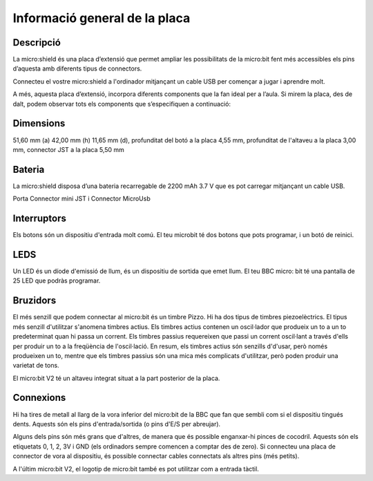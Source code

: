 Informació general de la placa
==============================

Descripció
----------

.. figure: image.png
    :height: 100px
    :width: 100px
    :align:bottom
    :target: target

La micro:shield és una placa d’extensió que permet ampliar les possibilitats de la micro:bit fent més accessibles els pins d’aquesta amb diferents tipus de connectors.

Connecteu el vostre micro:shield a l'ordinador mitjançant un cable USB per començar a jugar i aprendre molt.

A més, aquesta placa d’extensió, incorpora diferents components que la fan ideal per a l’aula. Si mirem la placa, des de dalt, podem observar tots els components que s’especifiquen a continuació: 

Dimensions
----------

51,60 mm (a) 42,00 mm (h) 11,65 mm (d), profunditat del botó a la placa 4,55 mm, profunditat de l'altaveu a la placa 3,00 mm, connector JST a la placa 5,50 mm

Bateria
-------

La micro:shield disposa d’una bateria recarregable de 2200 mAh 3.7 V que es pot carregar mitjançant un cable USB.

Porta Connector mini JST i Connector MicroUsb

Interruptors
----------

Els botons són un dispositiu d'entrada molt comú. El teu microbit té dos botons que pots programar, i un botó de reinici.

LEDS
----------

Un LED és un díode d'emissió de llum, és un dispositiu de sortida que emet llum. El teu BBC micro: bit té una pantalla de 25 LED que podràs programar.

Bruzidors
----------

El més senzill que podem connectar al micro:bit és un timbre Pizzo. Hi ha dos tipus de timbres piezoelèctrics. El tipus més senzill d'utilitzar s'anomena timbres actius. Els timbres actius contenen un oscil·lador que produeix un to a un to predeterminat quan hi passa un corrent. Els timbres passius requereixen que passi un corrent oscil·lant a través d'ells per produir un to a la freqüència de l'oscil·lació. En resum, els timbres actius són senzills d'd'usar, però només produeixen un to, mentre que els timbres passius són una mica més complicats d'utilitzar, però poden produir una varietat de tons.

El micro:bit V2 té un altaveu integrat situat a la part posterior de la placa.

Connexions
----------

Hi ha tires de metall al llarg de la vora inferior del micro:bit de la BBC que fan que sembli com si el dispositiu tingués dents. Aquests són els pins d'entrada/sortida (o pins d'E/S per abreujar).

Alguns dels pins són més grans que d'altres, de manera que és possible enganxar-hi pinces de cocodril. Aquests són els etiquetats 0, 1, 2, 3V i GND (els ordinadors sempre comencen a comptar des de zero). Si connecteu una placa de connector de vora al dispositiu, és possible connectar cables connectats als altres pins (més petits).

A l'últim micro:bit V2, el logotip de micro:bit també es pot utilitzar com a entrada tàctil.
